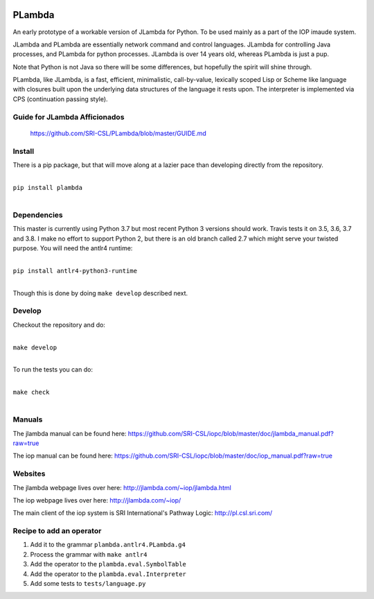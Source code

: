 .. image:: https://badge.fury.io/py/PLambda.svg
    :target: https://badge.fury.io/py/PLambda

.. image:: https://img.shields.io/badge/License-MIT-blueviolet.svg
    :target: https://opensource.org/licenses/MIT

.. image:: https://travis-ci.org/SRI-CSL/PLambda.svg?branch=master
    :target: https://travis-ci.org/SRI-CSL/PLambda

.. image:: https://img.shields.io/pypi/dm/plambda.svg
    :target: https://pypistats.org/packages/plambda


=======
PLambda
=======

An early prototype of a workable version of JLambda for Python.
To be used mainly as a part of the IOP imaude system.

JLambda and PLambda are essentially network command and control
languages. JLambda for controlling Java processes, and PLambda for
python processes.  JLambda is over 14 years old, whereas PLambda
is just a pup.

Note that Python is not Java so there will be some differences, but
hopefully the spirit will shine through.

PLambda, like JLambda,  is a fast, efficient, minimalistic, call-by-value, lexically scoped Lisp or
Scheme like language with closures built upon the underlying data structures of the language it rests upon.
The interpreter is implemented via CPS (continuation passing style).

Guide for JLambda Afficionados
------------------------------

 https://github.com/SRI-CSL/PLambda/blob/master/GUIDE.md

Install
-------

There is a pip package, but that will move along at a lazier pace than developing directly from
the repository.

|
| ``pip install plambda``
|


Dependencies
------------

This master is currently using Python 3.7 but most recent Python 3 versions should work. Travis tests it on 3.5, 3.6, 3.7 and 3.8.
I make no effort to support Python 2, but there is an old branch called 2.7 which might serve your twisted purpose.
You will need the antlr4 runtime:

|
| ``pip install antlr4-python3-runtime``
|

Though this is done by doing ``make develop`` described next.

Develop
-------

Checkout the repository and do:

|
| ``make develop``
|

To run the tests you can do:

|
| ``make check``
|



Manuals
-------

The jlambda manual can be found here: https://github.com/SRI-CSL/iopc/blob/master/doc/jlambda_manual.pdf?raw=true

The iop manual can be found here:
https://github.com/SRI-CSL/iopc/blob/master/doc/iop_manual.pdf?raw=true

Websites
--------

The jlambda webpage lives over here: http://jlambda.com/~iop/jlambda.html

The iop webpage lives over here: http://jlambda.com/~iop/

The main client of the iop system is SRI International's Pathway Logic: http://pl.csl.sri.com/



Recipe to add an operator
-------------------------


1. Add it to the grammar ``plambda.antlr4.PLambda.g4``

2. Process the grammar with ``make antlr4``

3. Add the operator to the ``plambda.eval.SymbolTable``

4. Add the operator to the ``plambda.eval.Interpreter``

5. Add some tests to ``tests/language.py``
